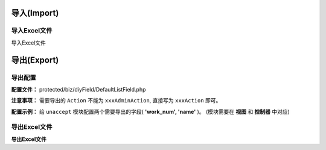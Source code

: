####################################################################################################
**导入(Import)**
####################################################################################################

******************************************************************************************
**导入Excel文件**
******************************************************************************************

导入Excel文件

####################################################################################################
**导出(Export)**
####################################################################################################

******************************************************************************************
**导出配置**
******************************************************************************************

**配置文件：** protected/biz/diyField/DefaultListField.php

**注意事项：** 需要导出的 ``Action`` 不能为 ``xxxAdminAction``, 直接写为 ``xxxAction`` 即可。

**配置示例：** 给 ``unaccept`` 模块配置两个需要导出的字段( **'work_num', 'name'** )。 (模块需要在 **视图** 和 **控制器** 中对应)

.. code-block:: php
    :linenos:
    :emphasize-lines: 5,11-37

    <?php

        class DefaultListField implements IDefaultListField
        {
            const MISSION_MANAGE_UNACCEPT = "unaccept"; // 模块名

            public function getDefaultListFieldByListName($list_name)
            {
                $default_list = [];
                
                switch ($list_name) {
                    case self::MISSION_MANAGE_UNACCEPT:
                        $default_list = array(
                            "work_num" => array(
                                "name" => "工作编号", // 配置项显示名字
                                "is_system" => "1",
                                "is_use" => "1",
                                "sort" => "1",
                                "is_export" => "1", // 默认勾选是否导出
                                "export_name" => "工作编号", // 导出后标题显示名字
                                "export_sort" => "1"
                            ),
                            "name" => array(
                                "name" => "工作名称",
                                "is_system" => "1",
                                "is_use" => "1",
                                "sort" => "1",
                                "is_export" => "1",
                                "export_name" => "工作名",
                                "export_sort" => "1"
                            ),

                            ...

                        );
                        break;

                    ...

                    ...

                }

                return $default_list;
            }

        }

    ?>

******************************************************************************************
**导出Excel文件**
******************************************************************************************

**导出Excel文件**

.. code-block:: php
    :linenos:

    <?php

        protected function supportGroups()
        {
            return 'admin,cmd';
        }

        protected function isExport()
        {
            return \CC::app()->url->getGroup() == \CEnv::RUN_CMD;
        }

        protected function onExecExport($list)
        {
            $excel_data = ExcelBuilder::build($this, $list, [
                new CustomFieldColumnBuildBeforeHandler('unaccept', [
                    'is_export_field' => true
                ])
            ]);

            FileExportServer::asyncExportExcel($excel_data, '待处理任务导出表', false);

            return new \CNoneData();
        }

    ?>